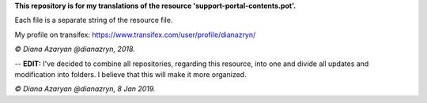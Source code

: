 **This repository is for my translations of the resource 'support-portal-contents.pot'.**

Each file is a separate string of the resource file.

My profile on transifex: https://www.transifex.com/user/profile/dianazryn/

*© Diana Azaryan @dianazryn, 2018.*

--
**EDIT:** I've decided to combine all repositories, regarding this resource, into one and divide all updates and modification into folders. I believe that this will make it more organized.

*© Diana Azaryan @dianazryn, 8 Jan 2019.*
